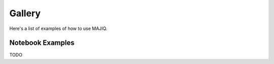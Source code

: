Gallery
=======

Here's a list of examples of how to use MAJIQ.


Notebook Examples
-----------------

TODO
